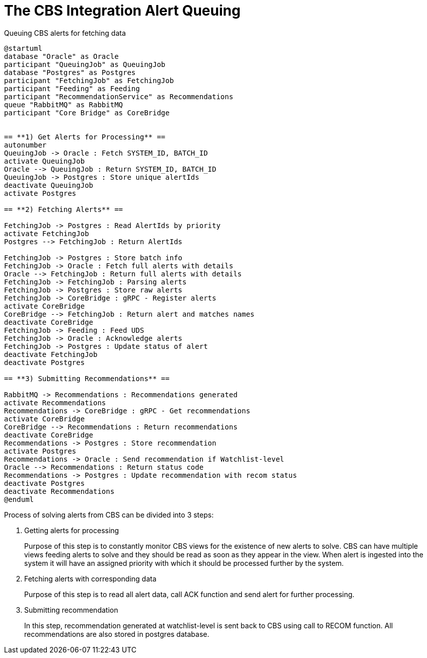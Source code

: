 = The CBS Integration Alert Queuing

.Queuing CBS alerts for fetching data
[plantuml,queuing-alerts-diagram,svg]
....
@startuml
database "Oracle" as Oracle
participant "QueuingJob" as QueuingJob
database "Postgres" as Postgres
participant "FetchingJob" as FetchingJob
participant "Feeding" as Feeding
participant "RecommendationService" as Recommendations
queue "RabbitMQ" as RabbitMQ
participant "Core Bridge" as CoreBridge


== **1) Get Alerts for Processing** ==
autonumber
QueuingJob -> Oracle : Fetch SYSTEM_ID, BATCH_ID
activate QueuingJob
Oracle --> QueuingJob : Return SYSTEM_ID, BATCH_ID
QueuingJob -> Postgres : Store unique alertIds
deactivate QueuingJob
activate Postgres

== **2) Fetching Alerts** ==

FetchingJob -> Postgres : Read AlertIds by priority
activate FetchingJob
Postgres --> FetchingJob : Return AlertIds

FetchingJob -> Postgres : Store batch info
FetchingJob -> Oracle : Fetch full alerts with details
Oracle --> FetchingJob : Return full alerts with details
FetchingJob -> FetchingJob : Parsing alerts
FetchingJob -> Postgres : Store raw alerts
FetchingJob -> CoreBridge : gRPC - Register alerts
activate CoreBridge
CoreBridge --> FetchingJob : Return alert and matches names
deactivate CoreBridge
FetchingJob -> Feeding : Feed UDS
FetchingJob -> Oracle : Acknowledge alerts
FetchingJob -> Postgres : Update status of alert
deactivate FetchingJob
deactivate Postgres

== **3) Submitting Recommendations** ==

RabbitMQ -> Recommendations : Recommendations generated
activate Recommendations
Recommendations -> CoreBridge : gRPC - Get recommendations
activate CoreBridge
CoreBridge --> Recommendations : Return recommendations
deactivate CoreBridge
Recommendations -> Postgres : Store recommendation
activate Postgres
Recommendations -> Oracle : Send recommendation if Watchlist-level
Oracle --> Recommendations : Return status code
Recommendations -> Postgres : Update recommendation with recom status
deactivate Postgres
deactivate Recommendations
@enduml
....

Process of solving alerts from CBS can be divided into 3 steps:

. Getting alerts for processing
+
Purpose of this step is to constantly monitor CBS views for the existence of new alerts to solve. CBS can have multiple views feeding alerts to solve and they should be read as soon as they appear in the view. When alert is ingested into the system it will have an assigned priority with which it should be processed further by the system.
. Fetching alerts with corresponding data
+
Purpose of this step is to read all alert data, call ACK function and send alert for further processing.
. Submitting recommendation
+
In this step, recommendation generated at watchlist-level is sent back to CBS using call to RECOM function. All recommendations are also stored in postgres database.
